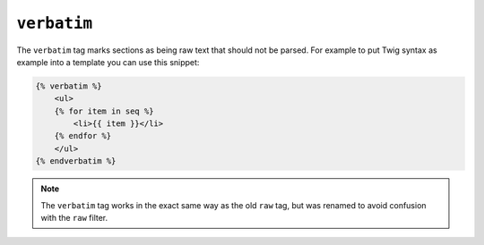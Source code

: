``verbatim``
============

.. versionadded:: 1.12
    The ``verbatim`` tag was added in Twig 1.12 (it was named ``raw`` before).

The ``verbatim`` tag marks sections as being raw text that should not be
parsed. For example to put Twig syntax as example into a template you can use
this snippet:

.. code-block:: twig

    {% verbatim %}
        <ul>
        {% for item in seq %}
            <li>{{ item }}</li>
        {% endfor %}
        </ul>
    {% endverbatim %}

.. note::

    The ``verbatim`` tag works in the exact same way as the old ``raw`` tag,
    but was renamed to avoid confusion with the ``raw`` filter.